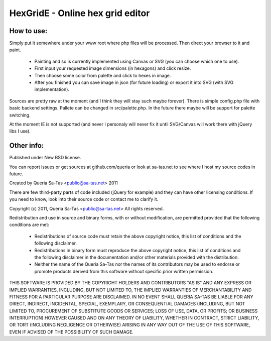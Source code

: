 =================================
HexGridE - Online hex grid editor
=================================

How to use:
-----------

Simply put it somewhere under your www root where php files will be processed.
Then direct your browser to it and paint.

    * Painting and so is currently implemented using Canvas or SVG (you can choose which one to use).
    * First input your requested image dimensions (in hexagons) and click resize.
    * Then choose some color from palette and click to hexes in image.
    * After you finished you can save image in json (for future loading) or export it into SVG (with SVG implementation).

Sources are pretty raw at the moment (and I think they will stay such maybe forever).
There is simple config.php file with basic backend settings.
Pallete can be changed in src/palette.php. In the future there maybe will be support for palette switching.

At the moment IE is not supported (and never I personaly will never fix it until SVG/Canvas will work there with jQuery libs I use).

Other info:
-----------
Published under New BSD license.

You can report issues or get sources at github.com/queria
or look at sa-tas.net to see where I host my source codes in future.

Created by Queria Sa-Tas <public@sa-tas.net> 2011

There are few third-party parts of code included (jQuery for example)
and they can have other licensing conditions.
If you need to know, look into their source code or contact me to clarify it.

Copyright (c) 2011, Queria Sa-Tas <public@sa-tas.net>
All rights reserved.

Redistribution and use in source and binary forms, with or without
modification, are permitted provided that the following conditions are met:

    * Redistributions of source code must retain the above copyright
      notice, this list of conditions and the following disclaimer.
    * Redistributions in binary form must reproduce the above copyright
      notice, this list of conditions and the following disclaimer in the
      documentation and/or other materials provided with the distribution.
    * Neither the name of the Queria Sa-Tas nor the
      names of its contributors may be used to endorse or promote products
      derived from this software without specific prior written permission.

THIS SOFTWARE IS PROVIDED BY THE COPYRIGHT HOLDERS AND CONTRIBUTORS "AS IS" AND
ANY EXPRESS OR IMPLIED WARRANTIES, INCLUDING, BUT NOT LIMITED TO, THE IMPLIED
WARRANTIES OF MERCHANTABILITY AND FITNESS FOR A PARTICULAR PURPOSE ARE
DISCLAIMED. IN NO EVENT SHALL QUERIA SA-TAS BE LIABLE FOR ANY
DIRECT, INDIRECT, INCIDENTAL, SPECIAL, EXEMPLARY, OR CONSEQUENTIAL DAMAGES
(INCLUDING, BUT NOT LIMITED TO, PROCUREMENT OF SUBSTITUTE GOODS OR SERVICES;
LOSS OF USE, DATA, OR PROFITS; OR BUSINESS INTERRUPTION) HOWEVER CAUSED AND
ON ANY THEORY OF LIABILITY, WHETHER IN CONTRACT, STRICT LIABILITY, OR TORT
(INCLUDING NEGLIGENCE OR OTHERWISE) ARISING IN ANY WAY OUT OF THE USE OF THIS
SOFTWARE, EVEN IF ADVISED OF THE POSSIBILITY OF SUCH DAMAGE.

